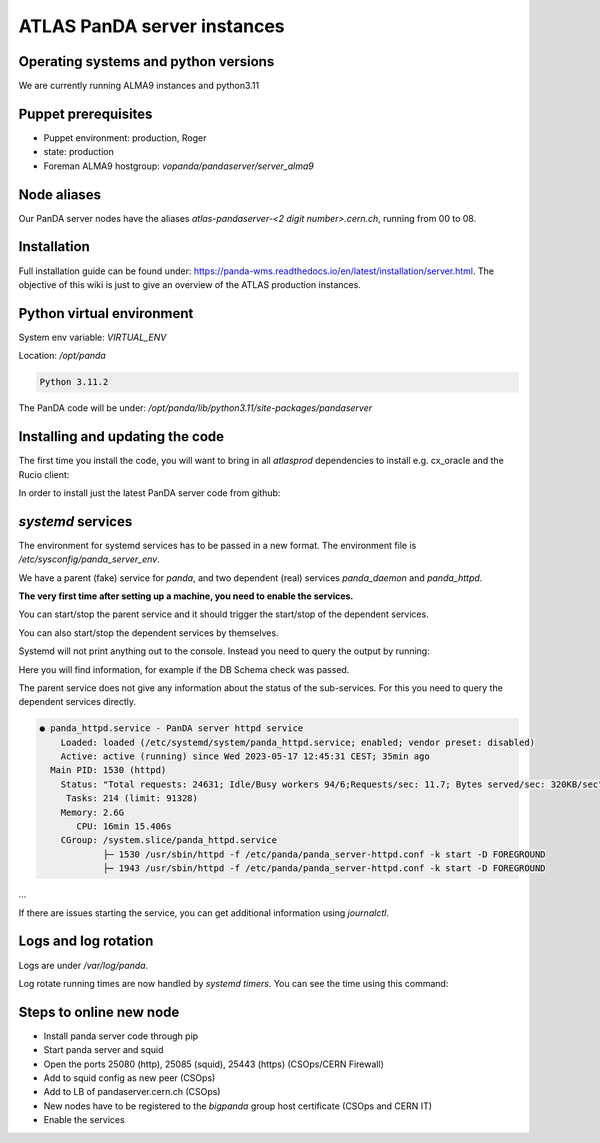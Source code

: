 ==================================
ATLAS PanDA server instances
==================================

Operating systems and python versions
-------------------------------------
We are currently running ALMA9 instances and python3.11

Puppet prerequisites
--------------------

* Puppet environment: production, Roger
* state: production
* Foreman ALMA9 hostgroup: `vopanda/pandaserver/server_alma9`

Node aliases
------------

Our PanDA server nodes have the aliases `atlas-pandaserver-<2 digit number>.cern.ch`, running from 00 to 08.

Installation
------------

Full installation guide can be found under: https://panda-wms.readthedocs.io/en/latest/installation/server.html. The objective of this wiki is just to give an overview of the ATLAS production instances.

Python virtual environment
-------------------------

System env variable: `VIRTUAL_ENV`

Location: `/opt/panda`

.. prompt:: bash

 /opt/panda/bin/python -V

.. code-block:: none

 Python 3.11.2

The PanDA code will be under: `/opt/panda/lib/python3.11/site-packages/pandaserver`

Installing and updating the code
--------------------------------

The first time you install the code, you will want to bring in all `atlasprod` dependencies to install e.g. cx_oracle and the Rucio client:

.. prompt:: bash
 /opt/panda/bin/pip install panda-server[atlasprod]

In order to install just the latest PanDA server code from github:

.. prompt:: bash
 /opt/panda/bin/pip install --no-deps --force-reinstall git+https://github.com/PanDAWMS/panda-server.git

`systemd` services
------------------

The environment for systemd services has to be passed in a new format. The environment file is `/etc/sysconfig/panda_server_env`.

We have a parent (fake) service for `panda`, and two dependent (real) services `panda_daemon` and `panda_httpd`.

.. prompt:: bash
 ls -lrt /etc/systemd/system/panda*

.. code-block:: none
 -rw-r--r--. 1 root root 320 May 17 12:24 /etc/systemd/system/panda.service
 -rw-r--r--. 1 root root 519 May 17 12:24 /etc/systemd/system/panda_daemon.service
 -rw-r--r--. 1 root root 390 May 17 12:24 /etc/systemd/system/panda_httpd.service

**The very first time after setting up a machine, you need to enable the services.**

.. prompt:: bash
 systemctl enable panda.service
 systemctl enable panda_daemon.service
 systemctl enable panda_httpd.service

You can start/stop the parent service and it should trigger the start/stop of the dependent services.

.. prompt:: bash
 systemctl start panda.service
 systemctl stop panda.service

You can also start/stop the dependent services by themselves.

.. prompt:: bash

 systemctl start panda_httpd.service
 systemctl stop panda_httpd.service

 systemctl start panda_daemon.service
 systemctl stop panda_daemon.service

Systemd will not print anything out to the console. Instead you need to query the output by running:

.. prompt:: bash
 systemctl status panda.service

Here you will find information, for example if the DB Schema check was passed.


The parent service does not give any information about the status of the sub-services. For this you need to query the dependent services directly.

.. prompt:: bash

 systemctl status panda_httpd.service

.. code-block:: none

  ● panda_httpd.service - PanDA server httpd service
      Loaded: loaded (/etc/systemd/system/panda_httpd.service; enabled; vendor preset: disabled)
      Active: active (running) since Wed 2023-05-17 12:45:31 CEST; 35min ago
    Main PID: 1530 (httpd)
      Status: "Total requests: 24631; Idle/Busy workers 94/6;Requests/sec: 11.7; Bytes served/sec: 320KB/sec"
       Tasks: 214 (limit: 91328)
      Memory: 2.6G
         CPU: 16min 15.406s
      CGroup: /system.slice/panda_httpd.service
              ├─ 1530 /usr/sbin/httpd -f /etc/panda/panda_server-httpd.conf -k start -D FOREGROUND
              ├─ 1943 /usr/sbin/httpd -f /etc/panda/panda_server-httpd.conf -k start -D FOREGROUND
...

If there are issues starting the service, you can get additional information using `journalctl`.

.. prompt:: bash

 journalctl -xeu panda_httpd.service


Logs and log rotation
---------------------

Logs are under `/var/log/panda`.

Log rotate running times are now handled by `systemd timers`. You can see the time using this command:

.. prompt:: bash
 systemctl list-timers logrotate

.. code-block:: none
 NEXT                         LEFT     LAST                         PASSED       UNIT            ACTIVATES
 Tue 2023-06-27 09:14:58 CEST 16h left Mon 2023-06-26 16:12:08 CEST 4min 52s ago logrotate.timer logrotate.service

 1 timers listed.
 Pass --all to see loaded but inactive timers, too.

Steps to online new node
------------------------

* Install panda server code through pip
* Start panda server and squid
* Open the ports 25080 (http), 25085 (squid), 25443 (https) (CSOps/CERN Firewall)
* Add to squid config as new peer (CSOps)
* Add to LB of pandaserver.cern.ch (CSOps)
* New nodes have to be registered to the `bigpanda` group host certificate (CSOps and CERN IT)
* Enable the services

